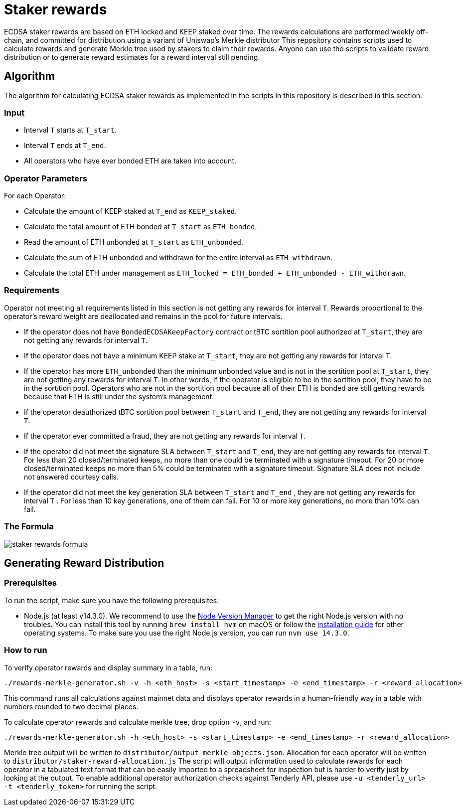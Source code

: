 = Staker rewards

ECDSA staker rewards are based on ETH locked and KEEP staked over time. The
rewards calculations are performed weekly off-chain, and committed for
distribution using a variant of Uniswap’s Merkle distributor This repository
contains scripts used to calculate rewards and generate Merkle tree used by
stakers to claim their rewards. Anyone can use tho scripts to validate reward
distribution or to generate reward estimates for a reward interval still
pending.

== Algorithm

The algorithm for calculating ECDSA staker rewards as implemented in the scripts 
in this repository is described in this section.

=== Input
* Interval `T` starts at `T_start`.

* Interval `T` ends at `T_end`.

* All operators who have ever bonded ETH are taken into account.

=== Operator Parameters
For each Operator:

* Calculate the amount of KEEP staked at `T_end` as `KEEP_staked`.

* Calculate the total amount of ETH bonded at `T_start` as `ETH_bonded`.

* Read the amount of ETH unbonded at `T_start` as `ETH_unbonded`.

* Calculate the sum of ETH unbonded and withdrawn for the entire interval
  as `ETH_withdrawn`.
  
* Calculate the total ETH under management as 
  `ETH_locked = ETH_bonded + ETH_unbonded - ETH_withdrawn`.

=== Requirements

Operator not meeting all requirements listed in this section is not getting any
rewards for interval `T`. Rewards proportional to the operator's reward weight
are deallocated and remains in the pool for future intervals. 

* If the operator does not have `BondedECDSAKeepFactory` contract or tBTC sortition
  pool authorized at `T_start`, they are not getting any rewards for interval `T`.
  
* If the operator does not have a minimum KEEP stake at `T_start`, they are not
  getting any rewards for interval `T`.
  
* If the operator has more `ETH_unbonded` than the minimum unbonded value and is
  not in the sortition pool at `T_start`, they are not getting any rewards for
  interval `T`. In other words, if the operator is eligible to be in the
  sortition pool, they have to be in the sortition pool. Operators who are not
  in the sortition pool because all of their ETH is bonded are still getting
  rewards because that ETH is still under the system’s management.
  
* If the operator deauthorized tBTC sortition pool between `T_start` and `T_end`, 
  they are not getting any rewards for interval `T`.
  
* If the operator ever committed a fraud, they are not getting any rewards for
  interval `T`. 
  
* If the operator did not meet the signature SLA between `T_start` and `T_end`,
  they are not getting any rewards for interval `T`. For less than 20
  closed/terminated keeps, no more than one could be terminated with a signature
  timeout. For 20 or more closed/terminated keeps no more than 5% could be
  terminated with a signature timeout. Signature SLA does not include not
  answered courtesy calls.
  
* If the operator did not meet the key generation SLA between `T_start` and
  `T_end` , they are not getting any rewards for interval `T` . For less than
  10 key generations, one of them can fail. For 10 or more key generations,
  no more than 10% can fail.
  
=== The Formula

image::rewards.png[staker rewards formula]

== Generating Reward Distribution
=== Prerequisites

To run the script, make sure you have the following prerequisites:

* Node.js (at least v14.3.0). We recommend to use
  the https://github.com/nvm-sh/nvm[Node Version Manager] to get the right
  Node.js version with no troubles. You can install this tool by running
  `brew install nvm` on macOS or follow the https://github.com/nvm-sh/nvm#installing-and-updating[installation guide]
  for other operating systems. To make sure you use the right Node.js version,
  you can run `nvm use 14.3.0`.

=== How to run

To verify operator rewards and display summary in a table, run:
```
./rewards-merkle-generator.sh -v -h <eth_host> -s <start_timestamp> -e <end_timestamp> -r <reward_allocation>
```

This command runs all calculations against mainnet data and displays operator 
rewards in a human-friendly way in a table with numbers rounded to two decimal
places.

To calculate operator rewards and calculate merkle tree, drop option `-v`, and run:

```
./rewards-merkle-generator.sh -h <eth_host> -s <start_timestamp> -e <end_timestamp> -r <reward_allocation>
```

Merkle tree output will be written to `distributor/output-merkle-objects.json`.
Allocation for each operator will be written to `distributor/staker-reward-allocation.js`
The script will output information used to calculate rewards for each operator in a tabulated
text format that can be easily imported to a spreadsheet for inspection but is harder to verify
just by looking at the output. To enable additional operator authorization checks against Tenderly
API, please use `-u <tenderly_url> -t <tenderly_token>` for running the script.
